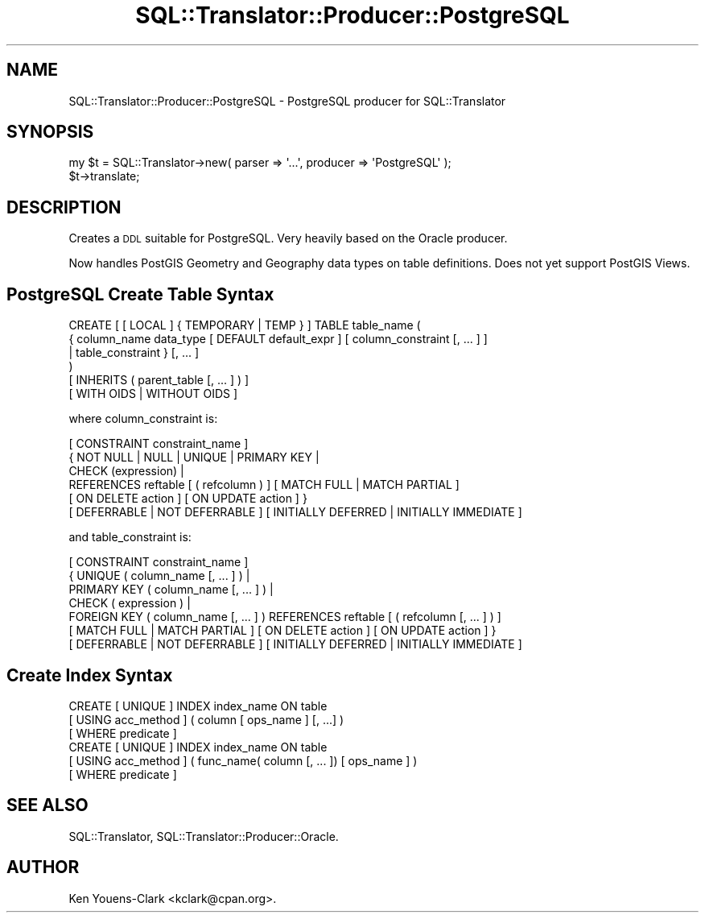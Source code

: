 .\" Automatically generated by Pod::Man 2.25 (Pod::Simple 3.20)
.\"
.\" Standard preamble:
.\" ========================================================================
.de Sp \" Vertical space (when we can't use .PP)
.if t .sp .5v
.if n .sp
..
.de Vb \" Begin verbatim text
.ft CW
.nf
.ne \\$1
..
.de Ve \" End verbatim text
.ft R
.fi
..
.\" Set up some character translations and predefined strings.  \*(-- will
.\" give an unbreakable dash, \*(PI will give pi, \*(L" will give a left
.\" double quote, and \*(R" will give a right double quote.  \*(C+ will
.\" give a nicer C++.  Capital omega is used to do unbreakable dashes and
.\" therefore won't be available.  \*(C` and \*(C' expand to `' in nroff,
.\" nothing in troff, for use with C<>.
.tr \(*W-
.ds C+ C\v'-.1v'\h'-1p'\s-2+\h'-1p'+\s0\v'.1v'\h'-1p'
.ie n \{\
.    ds -- \(*W-
.    ds PI pi
.    if (\n(.H=4u)&(1m=24u) .ds -- \(*W\h'-12u'\(*W\h'-12u'-\" diablo 10 pitch
.    if (\n(.H=4u)&(1m=20u) .ds -- \(*W\h'-12u'\(*W\h'-8u'-\"  diablo 12 pitch
.    ds L" ""
.    ds R" ""
.    ds C` ""
.    ds C' ""
'br\}
.el\{\
.    ds -- \|\(em\|
.    ds PI \(*p
.    ds L" ``
.    ds R" ''
'br\}
.\"
.\" Escape single quotes in literal strings from groff's Unicode transform.
.ie \n(.g .ds Aq \(aq
.el       .ds Aq '
.\"
.\" If the F register is turned on, we'll generate index entries on stderr for
.\" titles (.TH), headers (.SH), subsections (.SS), items (.Ip), and index
.\" entries marked with X<> in POD.  Of course, you'll have to process the
.\" output yourself in some meaningful fashion.
.ie \nF \{\
.    de IX
.    tm Index:\\$1\t\\n%\t"\\$2"
..
.    nr % 0
.    rr F
.\}
.el \{\
.    de IX
..
.\}
.\" ========================================================================
.\"
.IX Title "SQL::Translator::Producer::PostgreSQL 3"
.TH SQL::Translator::Producer::PostgreSQL 3 "2014-09-03" "perl v5.16.3" "User Contributed Perl Documentation"
.\" For nroff, turn off justification.  Always turn off hyphenation; it makes
.\" way too many mistakes in technical documents.
.if n .ad l
.nh
.SH "NAME"
SQL::Translator::Producer::PostgreSQL \- PostgreSQL producer for SQL::Translator
.SH "SYNOPSIS"
.IX Header "SYNOPSIS"
.Vb 2
\&  my $t = SQL::Translator\->new( parser => \*(Aq...\*(Aq, producer => \*(AqPostgreSQL\*(Aq );
\&  $t\->translate;
.Ve
.SH "DESCRIPTION"
.IX Header "DESCRIPTION"
Creates a \s-1DDL\s0 suitable for PostgreSQL.  Very heavily based on the Oracle
producer.
.PP
Now handles PostGIS Geometry and Geography data types on table definitions.
Does not yet support PostGIS Views.
.SH "PostgreSQL Create Table Syntax"
.IX Header "PostgreSQL Create Table Syntax"
.Vb 6
\&  CREATE [ [ LOCAL ] { TEMPORARY | TEMP } ] TABLE table_name (
\&      { column_name data_type [ DEFAULT default_expr ] [ column_constraint [, ... ] ]
\&      | table_constraint }  [, ... ]
\&  )
\&  [ INHERITS ( parent_table [, ... ] ) ]
\&  [ WITH OIDS | WITHOUT OIDS ]
.Ve
.PP
where column_constraint is:
.PP
.Vb 6
\&  [ CONSTRAINT constraint_name ]
\&  { NOT NULL | NULL | UNIQUE | PRIMARY KEY |
\&    CHECK (expression) |
\&    REFERENCES reftable [ ( refcolumn ) ] [ MATCH FULL | MATCH PARTIAL ]
\&      [ ON DELETE action ] [ ON UPDATE action ] }
\&  [ DEFERRABLE | NOT DEFERRABLE ] [ INITIALLY DEFERRED | INITIALLY IMMEDIATE ]
.Ve
.PP
and table_constraint is:
.PP
.Vb 7
\&  [ CONSTRAINT constraint_name ]
\&  { UNIQUE ( column_name [, ... ] ) |
\&    PRIMARY KEY ( column_name [, ... ] ) |
\&    CHECK ( expression ) |
\&    FOREIGN KEY ( column_name [, ... ] ) REFERENCES reftable [ ( refcolumn [, ... ] ) ]
\&      [ MATCH FULL | MATCH PARTIAL ] [ ON DELETE action ] [ ON UPDATE action ] }
\&  [ DEFERRABLE | NOT DEFERRABLE ] [ INITIALLY DEFERRED | INITIALLY IMMEDIATE ]
.Ve
.SH "Create Index Syntax"
.IX Header "Create Index Syntax"
.Vb 6
\&  CREATE [ UNIQUE ] INDEX index_name ON table
\&      [ USING acc_method ] ( column [ ops_name ] [, ...] )
\&      [ WHERE predicate ]
\&  CREATE [ UNIQUE ] INDEX index_name ON table
\&      [ USING acc_method ] ( func_name( column [, ... ]) [ ops_name ] )
\&      [ WHERE predicate ]
.Ve
.SH "SEE ALSO"
.IX Header "SEE ALSO"
SQL::Translator, SQL::Translator::Producer::Oracle.
.SH "AUTHOR"
.IX Header "AUTHOR"
Ken Youens-Clark <kclark@cpan.org>.
